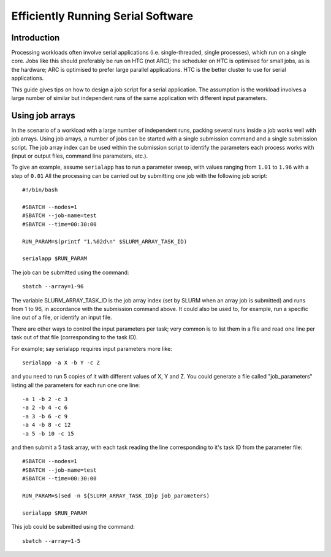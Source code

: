 Efficiently Running Serial Software
===================================

Introduction
------------

Processing workloads often involve serial applications (i.e. single-threaded, single processes), which run on a single core. Jobs like this should preferably be
run on HTC (not ARC); the scheduler on HTC is optimised for small jobs, as is the hardware; ARC is optimised to prefer large parallel applications. HTC is the better
cluster to use for serial applications.

This guide gives tips on how to design a job script for a serial application. The assumption is the workload involves a large number of similar but independent runs of the same application with different input parameters.

Using job arrays
----------------

In the scenario of a workload with a large number of independent runs, packing several runs inside a job works well with job arrays. Using job arrays, a number
of jobs can be started with a single submission command and a single submission script. The job array index can be used within the submission script to identify
the parameters each process works with (input or output files, command line parameters, etc.).

To give an example, assume ``serialapp`` has to run a parameter sweep, with values ranging from ``1.01`` to ``1.96`` with a step of ``0.01`` All the processing can
be carried out by submitting one job with the following job script::

  #!/bin/bash

  #SBATCH --nodes=1
  #SBATCH --job-name=test
  #SBATCH --time=00:30:00

  RUN_PARAM=$(printf "1.%02d\n" $SLURM_ARRAY_TASK_ID)
  
  serialapp $RUN_PARAM
  

The job can be submitted using the command::

  sbatch --array=1-96

The variable SLURM_ARRAY_TASK_ID is the job array index (set by SLURM when an array job is submitted) and runs from 1 to 96, in accordance with the
submission command above. It could also be used to, for example, run a specific line out of a file, or identify an input file.

There are other ways to control the input parameters per task; very common is to list them in a file and read one line per task out of that file
(corresponding to the task ID). 

For example; say serialapp requires input parameters more like::

  serialapp -a X -b Y -c Z

and you need to run 5 copies of it with different values of X, Y and Z. You could generate a file called "job_parameters" listing all the parameters
for each run one one line::

-a 1 -b 2 -c 3
-a 2 -b 4 -c 6
-a 3 -b 6 -c 9
-a 4 -b 8 -c 12
-a 5 -b 10 -c 15

and then submit a 5 task array, with each task reading the line corresponding to it's task ID from the parameter file::

  #SBATCH --nodes=1
  #SBATCH --job-name=test
  #SBATCH --time=00:30:00

  RUN_PARAM=$(sed -n ${SLURM_ARRAY_TASK_ID}p job_parameters)

  serialapp $RUN_PARAM

This job could be submitted using the command::

  sbatch --array=1-5
